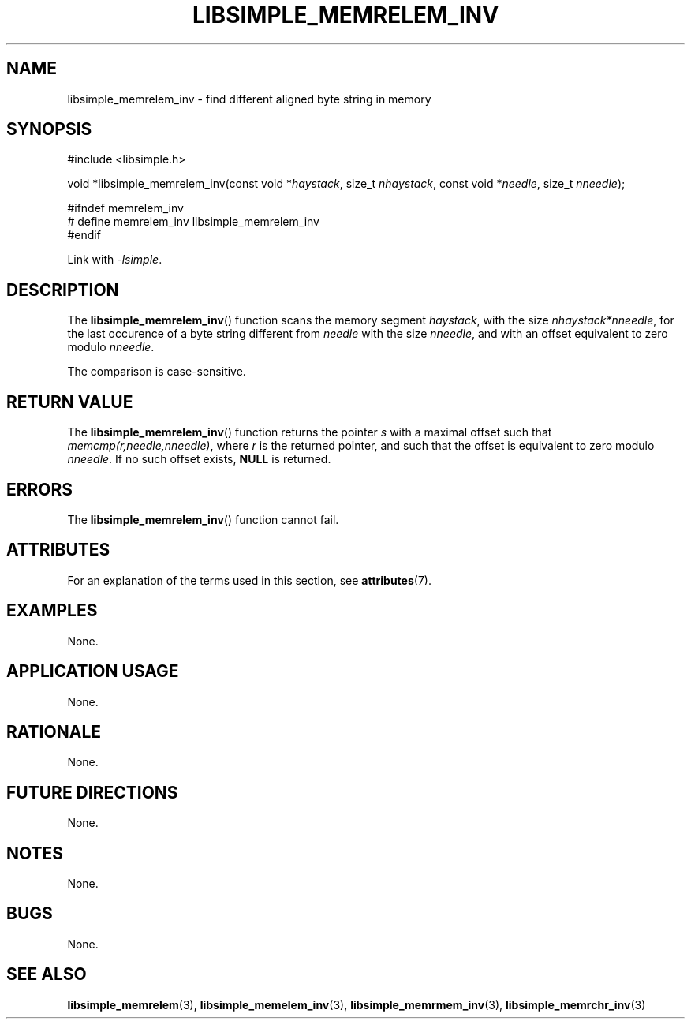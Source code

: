.TH LIBSIMPLE_MEMRELEM_INV 3 2018-11-24 libsimple
.SH NAME
libsimple_memrelem_inv \- find different aligned byte string in memory
.SH SYNOPSIS
.nf
#include <libsimple.h>

void *libsimple_memrelem_inv(const void *\fIhaystack\fP, size_t \fInhaystack\fP, const void *\fIneedle\fP, size_t \fInneedle\fP);

#ifndef memrelem_inv
# define memrelem_inv libsimple_memrelem_inv
#endif
.fi
.PP
Link with
.IR \-lsimple .
.SH DESCRIPTION
The
.BR libsimple_memrelem_inv ()
function scans the memory segment
.IR haystack ,
with the size
.IR nhaystack*nneedle ,
for the last occurence of a byte string
different from
.I needle
with the size
.IR nneedle ,
and with an offset equivalent to zero modulo
.IR nneedle .
.PP
The comparison is case-sensitive.
.SH RETURN VALUE
The
.BR libsimple_memrelem_inv ()
function returns the pointer
.I s
with a maximal offset such that
.IR memcmp(r,needle,nneedle) ,
where
.I r
is the returned pointer, and such that
the offset is equivalent to zero modulo
.IR nneedle .
If no such offset exists,
.B NULL
is returned.
.SH ERRORS
The
.BR libsimple_memrelem_inv ()
function cannot fail.
.SH ATTRIBUTES
For an explanation of the terms used in this section, see
.BR attributes (7).
.TS
allbox;
lb lb lb
l l l.
Interface	Attribute	Value
T{
.BR libsimple_memrelem_inv ()
T}	Thread safety	MT-Safe
T{
.BR libsimple_memrelem_inv ()
T}	Async-signal safety	AS-Safe
T{
.BR libsimple_memrelem_inv ()
T}	Async-cancel safety	AC-Safe
.TE
.SH EXAMPLES
None.
.SH APPLICATION USAGE
None.
.SH RATIONALE
None.
.SH FUTURE DIRECTIONS
None.
.SH NOTES
None.
.SH BUGS
None.
.SH SEE ALSO
.BR libsimple_memrelem (3),
.BR libsimple_memelem_inv (3),
.BR libsimple_memrmem_inv (3),
.BR libsimple_memrchr_inv (3)
